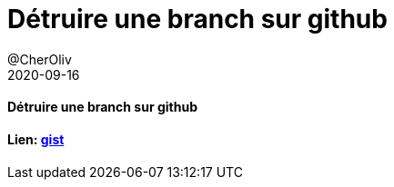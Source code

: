 = Détruire une branch sur github
@CherOliv
2020-09-16
:jbake-title: Détruire une branch sur github
:jbake-type: post
:jbake-tags: blog, ticket, branch, git, github, delete, vcs, csv
:jbake-status: published
:jbake-date: 2020-09-16
:summary: complément mémo git

==== Détruire une branch sur github

==== Lien: https://gist.github.com/cheroliv/921a13ed23ae6d4d66af8d43dd536987[gist]

